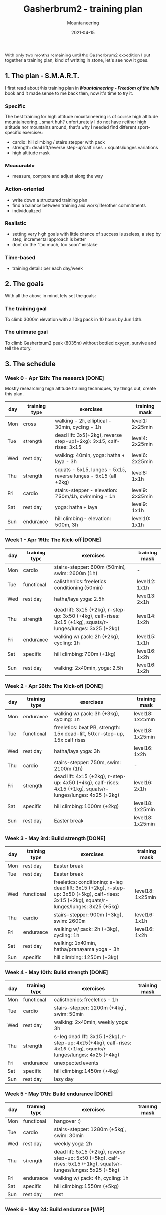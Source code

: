 #+title: Gasherbrum2 - training plan
#+subtitle: Mountaineering
#+date: 2021-04-15
#+tags[]: mountaineering gasherbrum2 training plan schedule alpinism

With only two months remaining until the Gasherbrum2 expedition I put together a training plan, kind of writting in stone, let's see how it goes.

** 1. The plan - S.M.A.R.T.
   I first read about this training plan in /*Mountaineering - Freedom of the hills*/ book and it made sense to me back then, now it's time to try it.
*** Specific
    The best training for high altitude mountaineering is of course high altitude mountaineering... smart huh? unfortunately I do not have neither high altitude nor mountains around, that's why I needed find different sport-specific exercises:
    - cardio: hill climbing / stairs stepper with pack
    - strength: dead lift/reverse step-up/calf rises + squats/lunges variations
    - high altitude mask
*** Measurable
    - measure, compare and adjust along the way
*** Action-oriented
    - write down a structured training plan
    - find a balance between training and work/life/other commitments
    - individualized
*** Realistic
    - setting very high goals with little chance of success is useless, a step by step, incremental approach is better
    - dont do the "too much, too soon" mistake
*** Time-based
    - training details per each day/week

** 2. The goals

With all the above in mind, lets set the goals:

*** The training goal
    To climb 3000m elevation with a 10kg pack in 10 hours by Jun 14th.

*** The ultimate goal
    To climb Gasherbrum2 peak (8035m) without bottled oxygen, survive and tell the story.

** 3. The schedule

***  Week 0 - Apr 12th: The research [DONE]
    Mostly researching high altitude training techniques, try things out, create this plan.

    #+ATTR_HTML: :border 2 :rules none
    | day | training type | exercises                                                           | training mask   |
    |-----+---------------+---------------------------------------------------------------------+-----------------|
    | Mon | cross         | walking - 2h, elliptical - 30min, cycling - 1h                      | level1: 2x25min |
    | Tue | strength      | dead lift: 3x5(+2kg), reverse step-up(+2kg): 3x15, calf-rises: 3x15 | level4: 2x25min |
    | Wed | rest day      | walking: 40min, yoga: hatha + laya - 3h                             | level6: 2x25min |
    | Thu | strength      | squats - 5x15, lunges - 5x15, reverse lunges - 5x15 (all +2kg)      | level8: 1x1h    |
    | Fri | cardio        | stairs-stepper - elevation: 750m/1h, swimming - 1h                  | level9: 2x25min |
    | Sat | rest day      | yoga: hatha + laya                                                  | level9: 1x1h    |
    | Sun | endurance     | hill climbing - elevation: 500m, 3h                                 | level10: 1x1h   |

*** Week 1 - Apr 19th: The Kick-off [DONE]
    #+ATTR_HTML: :border 2 :rules none
    | day | training type | exercises                                                                                                    | training mask |
    |-----+---------------+--------------------------------------------------------------------------------------------------------------+---------------|
    | Mon | cardio        | stairs-stepper: 600m (50min), swim: 2600m (1h)                                                               | -             |
    | Tue | functional    | calisthenics: freeletics conditioning (50min)                                                                | level12: 1x1h |
    | Wed | rest day      | hatha/laya yoga: 2.5h                                                                                        | level13: 2x1h |
    | Thu | strength      | dead lift: 3x15 (+2kg), r-step-up: 3x50 (+4kg), calf-rises: 3x15 (+1kg), squats/r-lunges/lunges: 3x25 (+2kg) | level14: 1x2h |
    | Fri | endurance     | walking w/ pack: 2h (+2kg), cycling: 1h                                                                      | level15: 1x1h |
    | Sat | specific      | hill climbing: 700m (+1kg)                                                                                   | level16: 1x2h |
    | Sun | rest day      | walking: 2x40min, yoga: 2.5h                                                                                 | level16: 1x2h |

*** Week 2 - Apr 26th: The Kick-off [DONE]
    #+ATTR_HTML: :border 2 :rules none
    | day | training type | exercises                                                                                                    | training mask    |
    |-----+---------------+--------------------------------------------------------------------------------------------------------------+------------------|
    | Mon | endurance     | walking w/ pack: 3h (+3kg), cycling: 1h                                                                      | level18: 1x25min |
    | Tue | functional    | freeletics: beat PB, strength: 15x dead-lift, 50x r-step-up, 15x calf rises                                  | level18: 1x25min |
    | Wed | rest day      | hatha/laya yoga: 3h                                                                                          | level16: 1x2h    |
    | Thu | cardio        | stairs-stepper: 750m, swim: 2100m (1h)                                                                       | -                |
    | Fri | strength      | dead lift: 4x15 (+2kg), r-step-up: 4x50 (+4kg), calf-rises: 4x15 (+1kg), squats/r-lunges/lunges: 4x25 (+2kg) | level16: 2x1h    |
    | Sat | specific      | hill climbing: 1000m (+2kg)                                                                                  | level18: 1x25min |
    | Sun | rest day      | Easter break                                                                                                 | level18: 1x25min |

*** Week 3 - May 3rd: Build strength [DONE]
    #+ATTR_HTML: :border 2 :rules none
    | day | training type | exercises                                                                                                                                    | training mask    |
    |-----+---------------+----------------------------------------------------------------------------------------------------------------------------------------------+------------------|
    | Mon | rest day      | Easter break                                                                                                                                 |                  |
    | Tue | rest day      | Easter break                                                                                                                                 |                  |
    | Wed | functional    | freeletics: conditioning; s-leg dead lift: 3x15 (+2kg), r-step-up: 3x50 (+5kg), calf-rises: 3x15 (+2kg), squats/r-lunges/lunges: 3x25 (+5kg) | level18: 1x25min |
    | Thu | cardio        | stairs-stepper: 900m (+3kg), swim: 2600m                                                                                                     | level16: 1x1h    |
    | Fri | endurance     | walking w/ pack: 2h (+3kg), cycling: 1h                                                                                                      | level16: 1x2h    |
    | Sat | rest day      | walking: 1x40min, hatha/pranayama yoga - 3h                                                                                                  |                  |
    | Sun | specific      | hill climbing: 1250m (+3kg)                                                                                                                  |                  |

*** Week 4 - May 10th: Build strength [DONE]
    #+ATTR_HTML: :border 2 :rules none
    | day | training type | exercises                                                                                                         | training mask |
    |-----+---------------+-------------------------------------------------------------------------------------------------------------------+---------------|
    | Mon | functional    | calisthenics: freeletics - 1h                                                                                     |               |
    | Tue | cardio        | stairs-stepper: 1200m (+4kg), swim: 50min                                                                         |               |
    | Wed | rest day      | walking: 2x40min, weekly yoga: 3h                                                                                 |               |
    | Thu | strength      | s-leg dead lift: 3x15 (+2kg), r-step-up: 4x25(+4kg), calf-rises: 4x15 (+1kg), squats/r-lunges/lunges: 4x25 (+4kg) |               |
    | Fri | endurance     | unexpected events                                                                                                 |               |
    | Sat | specific      | hill climbing: 1450m (+4kg)                                                                                       |               |
    | Sun | rest day      | lazy day                                                                                                          |               |

*** Week 5 - May 17th: Build endurance [DONE]
    #+ATTR_HTML: :border 2 :rules none
    | day | training type | exercises                                                                                                          | training mask |
    |-----+---------------+--------------------------------------------------------------------------------------------------------------------+---------------|
    | Mon | functional    | hangover :)                                                                                                        |               |
    | Tue | cardio        | stairs-stepper: 1280m (+5kg), swim: 30min                                                                          |               |
    | Wed | rest day      | weekly yoga: 2h                                                                                                    |               |
    | Thu | strength      | dead lift: 5x15 (+2kg), reverse step-up: 5x50 (+5kg), calf-rises: 5x15 (+1kg), squats/r-lunges/lunges: 5x25 (+5kg) |               |
    | Fri | endurance     | walking w/ pack: 4h, cycling: 1h                                                                                   |               |
    | Sat | specific      | hill climbing: 1550m (+5kg)                                                                                        |               |
    | Sun | rest day      | rest                                                                                                               |               |

*** Week 6 - May 24: Build endurance [WIP]
    #+ATTR_HTML: :border 2 :rules none
    | day | training type | exercises                                                                                                          | training mask |
    |-----+---------------+--------------------------------------------------------------------------------------------------------------------+---------------|
    | Mon | functional    | calisthenics: freeletics full body (2h)                                                                            |               |
    | Tue | cardio        | stairs-stepper: 1800m (+6kg), swim: 1h                                                                             |               |
    | Wed | rest day      | walking: 2x40min, weekly yoga: 3h                                                                                  |               |
    | Thu | strength      | dead lift: 5x15 (+2kg), reverse step-up: 5x50 (+6kg), calf-rises: 5x15 (+1kg), squats/r-lunges/lunges: 5x25 (+6kg) |               |
    | Fri | endurance     | walking w/ pack: 4h (+6kg), cycling: 1h                                                                            |               |
    | Sat | specific      | hill climbing: 2000m (+6kg)                                                                                        |               |
    | Sun | rest day      | hatha/pranayama yoga: 2h                                                                                           |               |

*** Week 7 & 8 - May 31st: The final
    #+ATTR_HTML: :border 2 :rules none
    | day | training type | exercises                                                | training mask |
    |-----+---------------+----------------------------------------------------------+---------------|
    | Mon | functional    | calisthenics: 2h                                         |               |
    | Tue | cardio base   | stairs-stepper: 2400m (+8kg), swim: 1h                   |               |
    | Wed | rest day      | walking: 40min, hatha/laya yoga: 3h                      |               |
    | Thu | strength base | dead lift: 3x15, reverse step-up: 5x20, calf-rises: 5x20 |               |
    | Fri | endurance     | walking w/ pack: 6h (+8kg), cycling: 1h                  |               |
    | Sat | specific      | hill climbing: 3000m (+10kg)                             |               |
    | Sun | rest day      | hatha yoga: 2h                                           | level24: 24h  |


** References
   - https://www.goodreads.com/book/show/118565.Mountaineering
   - https://missadventurepants.com/blog/advanced-mountaineering-training-plan
   - http://www.bodyresults.com/s2mountaineering-strength.asp
   - https://en.wikipedia.org/wiki/Altitude_training
   - https://www.summitstrength.com.au/blog/a-great-muscular-endurance-workout-for-hikers
   - https://theprehabguys.com/single-leg-romanian-deadlift/
   - https://www.adventuresportspodcast.com/2019/05/ep-523-how-to-train-for-your-adventure.html
   - https://www.summitstrength.com.au/blog/the-best-exercises-for-trekkers-the-step-down
